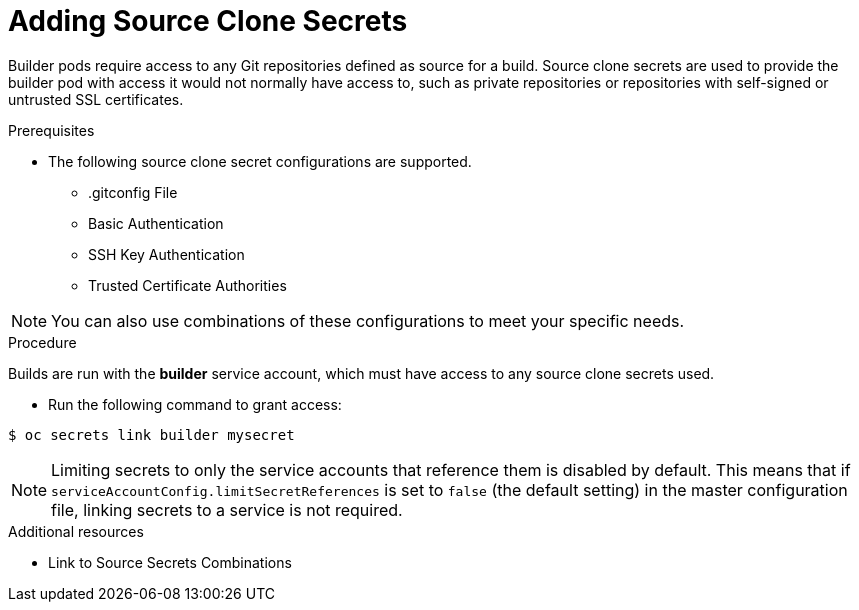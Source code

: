 // Module included in the following assemblies:
//
// <List assemblies here, each on a new line>
//* assembly/builds

// Base the file name and the ID on the module title. For example:
// * file name: doing-procedure-a.adoc
// * ID: [id='doing-procedure-a']
// * Title: = Doing procedure A

[id='adding-source-clone-secrets-{context}']
= Adding Source Clone Secrets

Builder pods require access to any Git repositories defined as source for a
build. Source clone secrets are used to provide the builder pod with access it
would not normally have access to, such as private repositories or repositories
with self-signed or untrusted SSL certificates.

.Prerequisites

* The following source clone secret configurations are supported.
** .gitconfig File
** Basic Authentication
** SSH Key Authentication
** Trusted Certificate Authorities

[NOTE]
====
You can also use combinations of these configurations
to meet your specific needs.
====

.Procedure

Builds are run with the *builder* service account, which must have access to any
source clone secrets used.

* Run the following command to grant access:

----
$ oc secrets link builder mysecret
----

[NOTE]
====
Limiting secrets to only the service accounts that reference them is disabled by
default. This means that if `serviceAccountConfig.limitSecretReferences` is set
to `false` (the default setting) in the master configuration file, linking
secrets to a service is not required.
====

.Additional resources

* Link to Source Secrets Combinations
